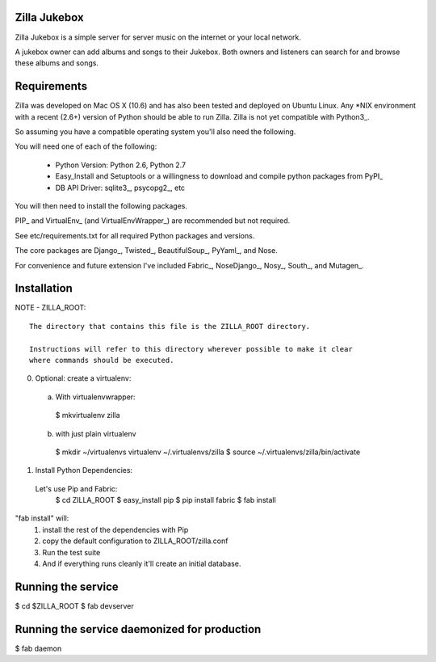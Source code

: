 Zilla Jukebox
------------------------------------------------

Zilla Jukebox is a simple server for server music on the internet or your local network.

A jukebox owner can add albums and songs to their Jukebox.  Both owners and listeners can search for
and browse these albums and songs.

Requirements
------------------------------------------------

Zilla was developed on Mac OS X (10.6) and has also
been tested and deployed on Ubuntu Linux.  Any *NIX
environment with a recent (2.6+) version of Python
should be able to run Zilla.  Zilla is not yet compatible
with Python3_.

So assuming you have a compatible operating system you'll
also need the following.

You will need one of each of the following:

 - Python Version: Python 2.6, Python 2.7
 - Easy_Install and Setuptools or a willingness to download
   and compile python packages from PyPI_
 - DB API Driver: sqlite3_, psycopg2_, etc

You will then need to install the following packages.

PIP_ and VirtualEnv_ (and VirtualEnvWrapper_) are recommended but not required.

See etc/requirements.txt for all required Python packages and versions.

The core packages are Django_, Twisted_, BeautifulSoup_, PyYaml_, and Nose.

For convenience and future extension I've included Fabric_, NoseDjango_,
Nosy_, South_, and Mutagen_.

Installation
-------------------------------------------------

NOTE - ZILLA_ROOT::

  The directory that contains this file is the ZILLA_ROOT directory.

  Instructions will refer to this directory wherever possible to make it clear
  where commands should be executed.

0. Optional: create a virtualenv::
 a. With virtualenvwrapper:
   $ mkvirtualenv zilla 
 b. with just plain virtualenv
   $ mkdir ~/virtualenvs virtualenv ~/.virtualenvs/zilla
   $ source ~/.virtualenvs/zilla/bin/activate
 
1. Install Python Dependencies::
  Let's use Pip and Fabric:
   $ cd ZILLA_ROOT
   $ easy_install pip
   $ pip install fabric
   $ fab install

"fab install" will:
 1. install the rest of the dependencies with Pip
 2. copy the default configuration to ZILLA_ROOT/zilla.conf
 3. Run the test suite
 4. And if everything runs cleanly it'll create an initial database.

Running the service
----------------------------------

$ cd $ZILLA_ROOT
$ fab devserver

Running the service daemonized for production
------------------------------------------------------

$ fab daemon
